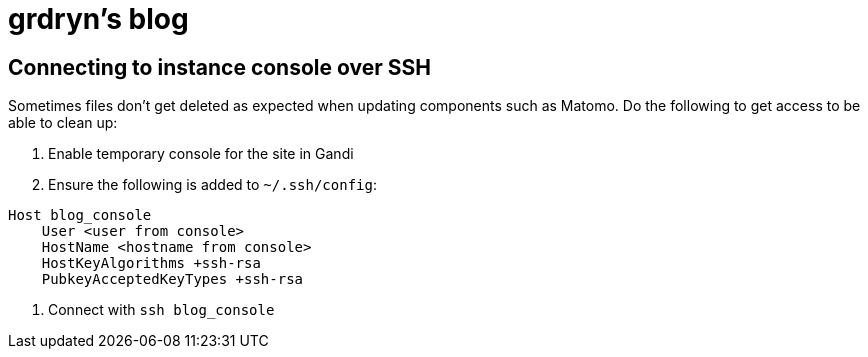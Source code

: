 = grdryn's blog

== Connecting to instance console over SSH

Sometimes files don't get deleted as expected when updating components such as Matomo.
Do the following to get access to be able to clean up:

. Enable temporary console for the site in Gandi
. Ensure the following is added to `+~/.ssh/config+`:

----
Host blog_console
    User <user from console>
    HostName <hostname from console>
    HostKeyAlgorithms +ssh-rsa
    PubkeyAcceptedKeyTypes +ssh-rsa
----

. Connect with `+ssh blog_console+`
